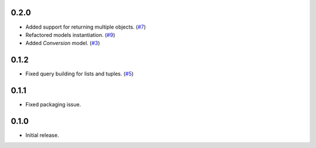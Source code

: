 0.2.0
=====

* Added support for returning multiple objects. (`#7`_)
* Refactored models instantiation. (`#9`_)
* Added `Conversion` model. (`#3`_)

0.1.2
=====

* Fixed query building for lists and tuples. (`#5`_)

0.1.1
=====

* Fixed packaging issue.

0.1.0
=====

* Initial release.


.. _#9: https://github.com/Stranger6667/pyoffers/issues/9
.. _#7: https://github.com/Stranger6667/pyoffers/issues/7
.. _#5: https://github.com/Stranger6667/pyoffers/issues/5
.. _#3: https://github.com/Stranger6667/pyoffers/issues/3